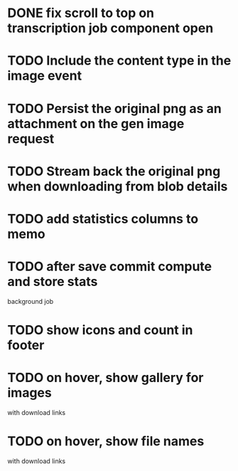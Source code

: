 :PROPERTIES:
:CATEGORY: tmp
:END:

* DONE fix scroll to top on transcription job component open
  CLOSED: [2024-03-18 Mon 22:17]
* TODO Include the content type in the image event
* TODO Persist the original png as an attachment on the gen image request
* TODO Stream back the original png when downloading from blob details
* TODO add statistics columns to memo
* TODO after save commit compute and store stats
  background job
* TODO show icons and count in footer
* TODO on hover, show gallery for images
  with download links
* TODO on hover, show file names
  with download links
